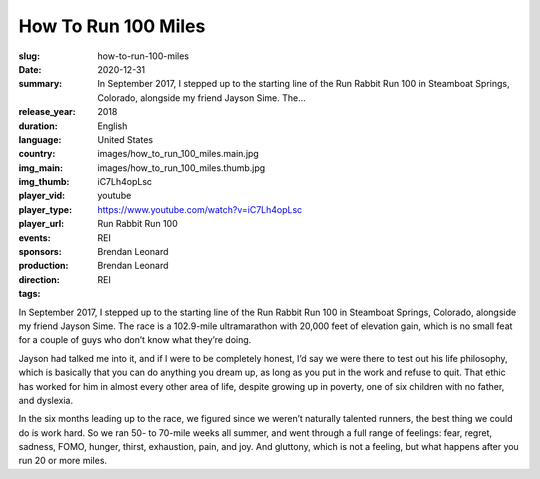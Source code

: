 How To Run 100 Miles
####################

:slug: how-to-run-100-miles
:date: 2020-12-31
:summary: In September 2017, I stepped up to the starting line of the Run Rabbit Run 100 in Steamboat Springs, Colorado, alongside my friend Jayson Sime. The...
:release_year: 2018
:duration: 
:language: English
:country: United States
:img_main: images/how_to_run_100_miles.main.jpg
:img_thumb: images/how_to_run_100_miles.thumb.jpg
:player_vid: iC7Lh4opLsc
:player_type: youtube
:player_url: https://www.youtube.com/watch?v=iC7Lh4opLsc
:events: Run Rabbit Run 100
:sponsors: REI
:production: Brendan Leonard
:direction: Brendan Leonard
:tags: REI

In September 2017, I stepped up to the starting line of the Run Rabbit Run 100 in Steamboat Springs, Colorado, alongside my friend Jayson Sime. The race is a 102.9-mile ultramarathon with 20,000 feet of elevation gain, which is no small feat for a couple of guys who don’t know what they’re doing.

Jayson had talked me into it, and if I were to be completely honest, I’d say we were there to test out his life philosophy, which is basically that you can do anything you dream up, as long as you put in the work and refuse to quit. That ethic has worked for him in almost every other area of life, despite growing up in poverty, one of six children with no father, and dyslexia.

In the six months leading up to the race, we figured since we weren’t naturally talented runners, the best thing we could do is work hard. So we ran 50- to 70-mile weeks all summer, and went through a full range of feelings: fear, regret, sadness, FOMO, hunger, thirst, exhaustion, pain, and joy. And gluttony, which is not a feeling, but what happens after you run 20 or more miles.
